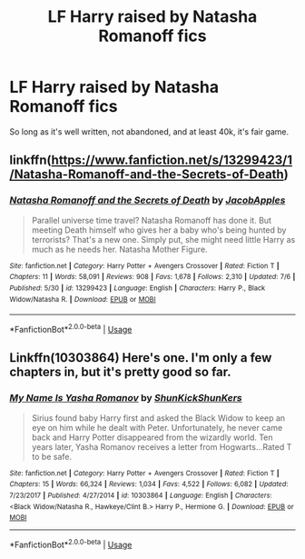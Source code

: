 #+TITLE: LF Harry raised by Natasha Romanoff fics

* LF Harry raised by Natasha Romanoff fics
:PROPERTIES:
:Author: lazyhatchet
:Score: 9
:DateUnix: 1564166735.0
:DateShort: 2019-Jul-26
:FlairText: Request
:END:
So long as it's well written, not abandoned, and at least 40k, it's fair game.


** linkffn([[https://www.fanfiction.net/s/13299423/1/Natasha-Romanoff-and-the-Secrets-of-Death]])
:PROPERTIES:
:Author: Mindovin
:Score: 2
:DateUnix: 1564168345.0
:DateShort: 2019-Jul-26
:END:

*** [[https://www.fanfiction.net/s/13299423/1/][*/Natasha Romanoff and the Secrets of Death/*]] by [[https://www.fanfiction.net/u/4453643/JacobApples][/JacobApples/]]

#+begin_quote
  Parallel universe time travel? Natasha Romanoff has done it. But meeting Death himself who gives her a baby who's being hunted by terrorists? That's a new one. Simply put, she might need little Harry as much as he needs her. Natasha Mother Figure.
#+end_quote

^{/Site/:} ^{fanfiction.net} ^{*|*} ^{/Category/:} ^{Harry} ^{Potter} ^{+} ^{Avengers} ^{Crossover} ^{*|*} ^{/Rated/:} ^{Fiction} ^{T} ^{*|*} ^{/Chapters/:} ^{11} ^{*|*} ^{/Words/:} ^{58,091} ^{*|*} ^{/Reviews/:} ^{908} ^{*|*} ^{/Favs/:} ^{1,678} ^{*|*} ^{/Follows/:} ^{2,310} ^{*|*} ^{/Updated/:} ^{7/6} ^{*|*} ^{/Published/:} ^{5/30} ^{*|*} ^{/id/:} ^{13299423} ^{*|*} ^{/Language/:} ^{English} ^{*|*} ^{/Characters/:} ^{Harry} ^{P.,} ^{Black} ^{Widow/Natasha} ^{R.} ^{*|*} ^{/Download/:} ^{[[http://www.ff2ebook.com/old/ffn-bot/index.php?id=13299423&source=ff&filetype=epub][EPUB]]} ^{or} ^{[[http://www.ff2ebook.com/old/ffn-bot/index.php?id=13299423&source=ff&filetype=mobi][MOBI]]}

--------------

*FanfictionBot*^{2.0.0-beta} | [[https://github.com/tusing/reddit-ffn-bot/wiki/Usage][Usage]]
:PROPERTIES:
:Author: FanfictionBot
:Score: 2
:DateUnix: 1564168365.0
:DateShort: 2019-Jul-26
:END:


** Linkffn(10303864) Here's one. I'm only a few chapters in, but it's pretty good so far.
:PROPERTIES:
:Author: bex1399
:Score: 1
:DateUnix: 1564264477.0
:DateShort: 2019-Jul-28
:END:

*** [[https://www.fanfiction.net/s/10303864/1/][*/My Name Is Yasha Romanov/*]] by [[https://www.fanfiction.net/u/1447885/ShunKickShunKers][/ShunKickShunKers/]]

#+begin_quote
  Sirius found baby Harry first and asked the Black Widow to keep an eye on him while he dealt with Peter. Unfortunately, he never came back and Harry Potter disappeared from the wizardly world. Ten years later, Yasha Romanov receives a letter from Hogwarts...Rated T to be safe.
#+end_quote

^{/Site/:} ^{fanfiction.net} ^{*|*} ^{/Category/:} ^{Harry} ^{Potter} ^{+} ^{Avengers} ^{Crossover} ^{*|*} ^{/Rated/:} ^{Fiction} ^{T} ^{*|*} ^{/Chapters/:} ^{15} ^{*|*} ^{/Words/:} ^{66,324} ^{*|*} ^{/Reviews/:} ^{1,034} ^{*|*} ^{/Favs/:} ^{4,522} ^{*|*} ^{/Follows/:} ^{6,082} ^{*|*} ^{/Updated/:} ^{7/23/2017} ^{*|*} ^{/Published/:} ^{4/27/2014} ^{*|*} ^{/id/:} ^{10303864} ^{*|*} ^{/Language/:} ^{English} ^{*|*} ^{/Characters/:} ^{<Black} ^{Widow/Natasha} ^{R.,} ^{Hawkeye/Clint} ^{B.>} ^{Harry} ^{P.,} ^{Hermione} ^{G.} ^{*|*} ^{/Download/:} ^{[[http://www.ff2ebook.com/old/ffn-bot/index.php?id=10303864&source=ff&filetype=epub][EPUB]]} ^{or} ^{[[http://www.ff2ebook.com/old/ffn-bot/index.php?id=10303864&source=ff&filetype=mobi][MOBI]]}

--------------

*FanfictionBot*^{2.0.0-beta} | [[https://github.com/tusing/reddit-ffn-bot/wiki/Usage][Usage]]
:PROPERTIES:
:Author: FanfictionBot
:Score: 1
:DateUnix: 1564264491.0
:DateShort: 2019-Jul-28
:END:
